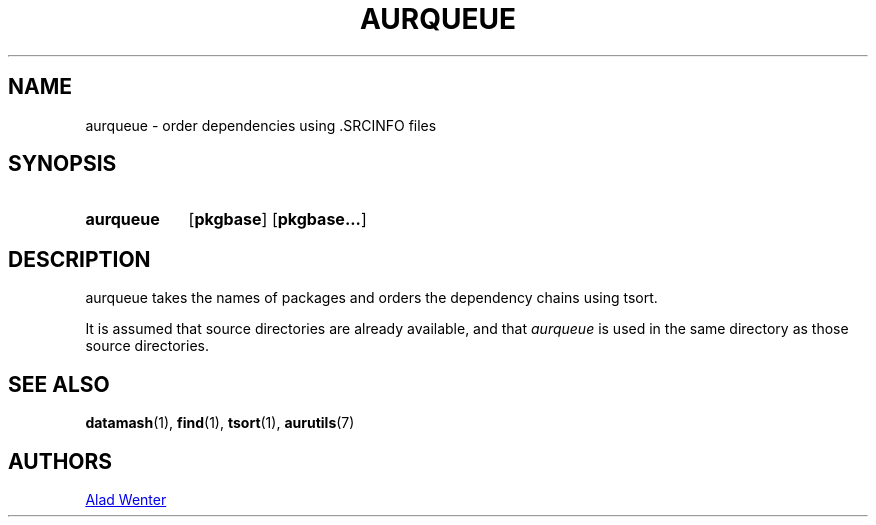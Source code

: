 .TH AURQUEUE 1 2016-04-18 AURUTILS
.SH NAME
aurqueue \- order dependencies using .SRCINFO files

.SH SYNOPSIS
.SY aurqueue
.OP pkgbase
.OP pkgbase...
.YS

.SH DESCRIPTION
aurqueue takes the names of packages and orders the dependency chains
using tsort.

It is assumed that source directories are already available, and that
\fIaurqueue \fRis used in the same directory as those source directories.

.SH SEE ALSO
.BR datamash (1),
.BR find (1),
.BR tsort (1),
.BR aurutils (7)

.SH AUTHORS
.MT https://github.com/AladW)
Alad Wenter
.ME

